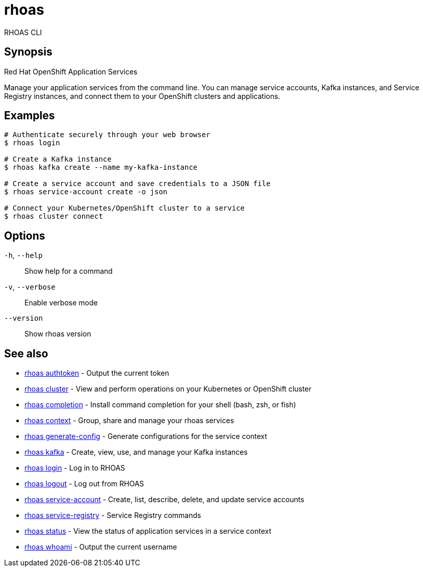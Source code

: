 ifdef::env-github,env-browser[:context: cmd]
[id='ref-rhoas_{context}']
= rhoas

[role="_abstract"]
RHOAS CLI

[discrete]
== Synopsis

Red Hat OpenShift Application Services

Manage your application services from the command line. You can manage service accounts, Kafka instances, and Service Registry instances, and connect them to your OpenShift clusters and applications.


[discrete]
== Examples

....
# Authenticate securely through your web browser
$ rhoas login

# Create a Kafka instance
$ rhoas kafka create --name my-kafka-instance

# Create a service account and save credentials to a JSON file
$ rhoas service-account create -o json

# Connect your Kubernetes/OpenShift cluster to a service
$ rhoas cluster connect

....

[discrete]
== Options

  `-h`, `--help`::      Show help for a command
  `-v`, `--verbose`::   Enable verbose mode
      `--version`::     Show rhoas version

[discrete]
== See also


 
* link:{path}#ref-rhoas-authtoken_{context}[rhoas authtoken]	 - Output the current token

 
* link:{path}#ref-rhoas-cluster_{context}[rhoas cluster]	 - View and perform operations on your Kubernetes or OpenShift cluster

 
* link:{path}#ref-rhoas-completion_{context}[rhoas completion]	 - Install command completion for your shell (bash, zsh, or fish)

 
* link:{path}#ref-rhoas-context_{context}[rhoas context]	 - Group, share and manage your rhoas services

 
* link:{path}#ref-rhoas-generate-config_{context}[rhoas generate-config]	 - Generate configurations for the service context

 
* link:{path}#ref-rhoas-kafka_{context}[rhoas kafka]	 - Create, view, use, and manage your Kafka instances

 
* link:{path}#ref-rhoas-login_{context}[rhoas login]	 - Log in to RHOAS

 
* link:{path}#ref-rhoas-logout_{context}[rhoas logout]	 - Log out from RHOAS

 
* link:{path}#ref-rhoas-service-account_{context}[rhoas service-account]	 - Create, list, describe, delete, and update service accounts

 
* link:{path}#ref-rhoas-service-registry_{context}[rhoas service-registry]	 - Service Registry commands

 
* link:{path}#ref-rhoas-status_{context}[rhoas status]	 - View the status of application services in a service context

 
* link:{path}#ref-rhoas-whoami_{context}[rhoas whoami]	 - Output the current username

